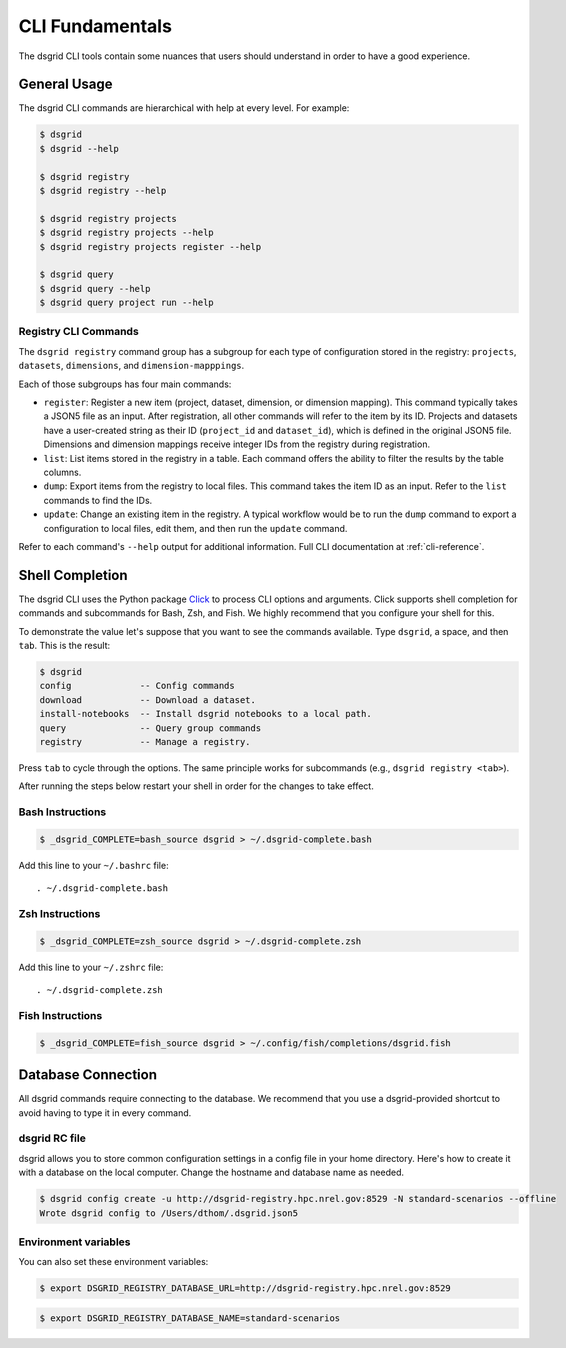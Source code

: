 ****************
CLI Fundamentals
****************
The dsgrid CLI tools contain some nuances that users should understand in order to have a good
experience.

General Usage
=============
The dsgrid CLI commands are hierarchical with help at every level. For example:

.. code-block:: console

   $ dsgrid
   $ dsgrid --help

   $ dsgrid registry
   $ dsgrid registry --help

   $ dsgrid registry projects
   $ dsgrid registry projects --help
   $ dsgrid registry projects register --help

   $ dsgrid query
   $ dsgrid query --help
   $ dsgrid query project run --help

Registry CLI Commands
---------------------
The ``dsgrid registry`` command group has a subgroup for each type of configuration stored in the
registry: ``projects``, ``datasets``, ``dimensions``, and ``dimension-mapppings``.

Each of those subgroups has four main commands:

- ``register``: Register a new item (project, dataset, dimension, or dimension mapping). This
  command typically takes a JSON5 file as an input. After registration, all other commands will
  refer to the item by its ID. Projects and datasets have a user-created string as their ID
  (``project_id`` and ``dataset_id``), which is defined in the original JSON5 file. Dimensions and
  dimension mappings receive integer IDs from the registry during registration.
- ``list``: List items stored in the registry in a table. Each command offers the ability to filter
  the results by the table columns.
- ``dump``: Export items from the registry to local files. This command takes the item ID as an
  input. Refer to the ``list`` commands to find the IDs.
- ``update``: Change an existing item in the registry. A typical workflow would be to run the
  ``dump`` command to export a configuration to local files, edit them, and then run the ``update``
  command.

Refer to each command's ``--help`` output for additional information. Full CLI documentation at
:ref:`cli-reference`.

Shell Completion
================
The dsgrid CLI uses the Python package `Click <https://click.palletsprojects.com>`_ to
process CLI options and arguments. Click supports shell completion for commands and subcommands for
Bash, Zsh, and Fish. We highly recommend that you configure your shell for this.

To demonstrate the value let's suppose that you want to see the commands available. Type ``dsgrid``,
a space, and then ``tab``. This is the result:

.. code-block:: console

    $ dsgrid
    config             -- Config commands
    download           -- Download a dataset.
    install-notebooks  -- Install dsgrid notebooks to a local path.
    query              -- Query group commands
    registry           -- Manage a registry.

Press ``tab`` to cycle through the options. The same principle works for subcommands (e.g., ``dsgrid
registry <tab>``).

After running the steps below restart your shell in order for the changes to take effect.

Bash Instructions
-----------------

.. code-block:: console

    $ _dsgrid_COMPLETE=bash_source dsgrid > ~/.dsgrid-complete.bash

Add this line to your ``~/.bashrc`` file::

   . ~/.dsgrid-complete.bash

Zsh Instructions
----------------

.. code-block:: console

    $ _dsgrid_COMPLETE=zsh_source dsgrid > ~/.dsgrid-complete.zsh

Add this line to your ``~/.zshrc`` file::

   . ~/.dsgrid-complete.zsh

Fish Instructions
-----------------

.. code-block:: console

   $ _dsgrid_COMPLETE=fish_source dsgrid > ~/.config/fish/completions/dsgrid.fish

Database Connection
===================

All dsgrid commands require connecting to the database. We recommend that you use
a dsgrid-provided shortcut to avoid having to type it in every command.

dsgrid RC file
--------------
dsgrid allows you to store common configuration settings in a config file in your home directory.
Here's how to create it with a database on the local computer. Change the hostname and database
name as needed.

.. code-block:: console

   $ dsgrid config create -u http://dsgrid-registry.hpc.nrel.gov:8529 -N standard-scenarios --offline
   Wrote dsgrid config to /Users/dthom/.dsgrid.json5

Environment variables
---------------------
You can also set these environment variables:

.. code-block:: console

   $ export DSGRID_REGISTRY_DATABASE_URL=http://dsgrid-registry.hpc.nrel.gov:8529

.. code-block:: console

   $ export DSGRID_REGISTRY_DATABASE_NAME=standard-scenarios
